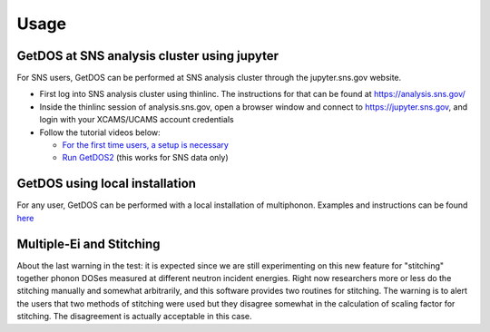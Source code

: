 .. _usage:

Usage
=====


GetDOS at SNS analysis cluster using jupyter
--------------------------------------------

For SNS users, GetDOS can be performed at SNS analysis cluster through the jupyter.sns.gov website.

* First log into SNS analysis cluster using thinlinc. The instructions for that can be found at https://analysis.sns.gov/
* Inside the thinlinc session of analysis.sns.gov, open a browser window and connect to https://jupyter.sns.gov, and login with your XCAMS/UCAMS account credentials
* Follow the tutorial videos below:
    
  * `For the first time users, a setup is necessary  <https://www.youtube.com/embed/5XOX8RdHBnQ?start=0&end=36&version=3>`_
  * `Run GetDOS2 <https://www.youtube.com/embed/uTEEyifpG-k>`_ (this works for SNS data only)

    
GetDOS using local installation
-------------------------------

For any user, GetDOS can be performed with a local installation of multiphonon.
Examples and instructions can be found `here <https://github.com/sns-chops/multiphonon/tree/master/examples>`_



Multiple-Ei and Stitching
-------------------------

About the last warning in the test: it is expected since we are still experimenting on this new feature for "stitching"
together phonon DOSes measured at different neutron incident energies. Right now researchers more or less do the stitching
manually and somewhat arbitrarily, and this software provides two routines for stitching.
The warning is to alert the users that two methods of stitching were used but they disagree
somewhat in the calculation of scaling factor for stitching. The disagreement is actually acceptable in this case.
